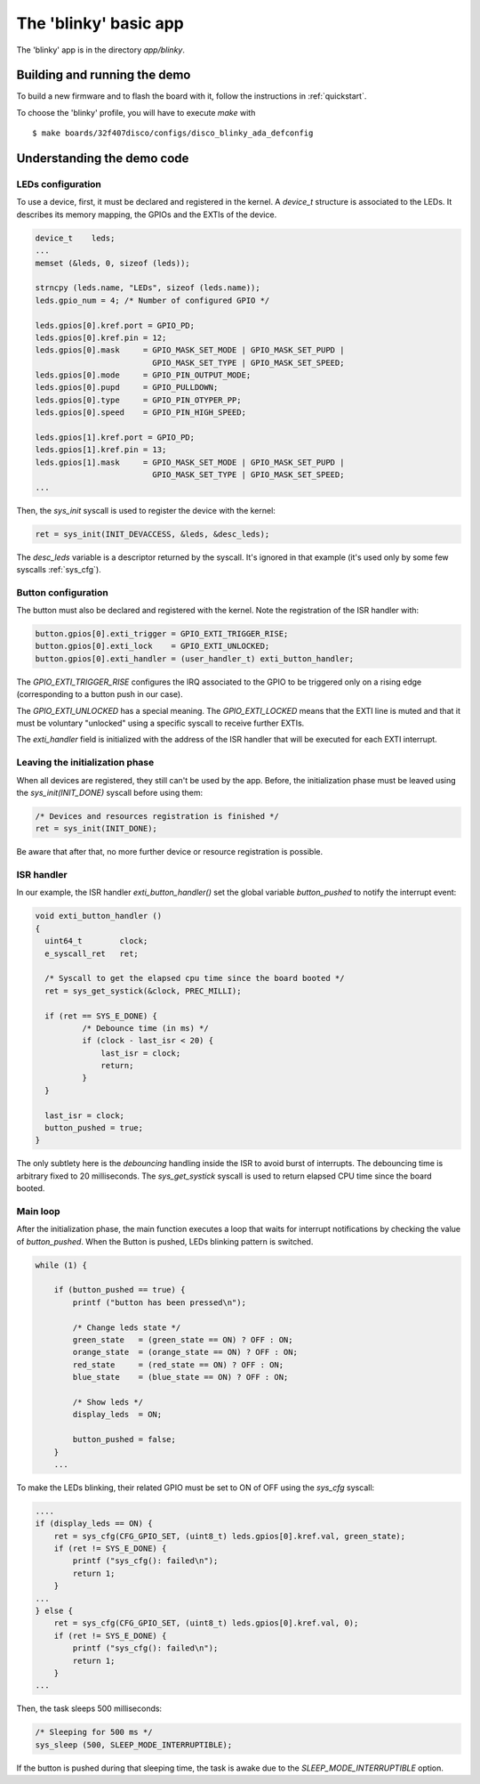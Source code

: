 .. _blinkyapp:

The 'blinky' basic app
===========================

The 'blinky' app is in the directory `app/blinky`.

Building and running the demo
-----------------------------

To build a new firmware and to flash the board with it, follow the
instructions in :ref:`quickstart`.

To choose the 'blinky' profile, you will have to execute `make` with ::

   $ make boards/32f407disco/configs/disco_blinky_ada_defconfig

Understanding the demo code
---------------------------

LEDs configuration
^^^^^^^^^^^^^^^^^^

To use a device, first, it must be declared and registered in the kernel.
A `device_t` structure is associated to the LEDs. It describes its memory
mapping, the GPIOs and the EXTIs of the device.

.. code-block:: C

    device_t    leds;
    ...
    memset (&leds, 0, sizeof (leds));

    strncpy (leds.name, "LEDs", sizeof (leds.name));
    leds.gpio_num = 4; /* Number of configured GPIO */

    leds.gpios[0].kref.port = GPIO_PD;
    leds.gpios[0].kref.pin = 12;
    leds.gpios[0].mask     = GPIO_MASK_SET_MODE | GPIO_MASK_SET_PUPD |
                             GPIO_MASK_SET_TYPE | GPIO_MASK_SET_SPEED;
    leds.gpios[0].mode     = GPIO_PIN_OUTPUT_MODE;
    leds.gpios[0].pupd     = GPIO_PULLDOWN;
    leds.gpios[0].type     = GPIO_PIN_OTYPER_PP;
    leds.gpios[0].speed    = GPIO_PIN_HIGH_SPEED;

    leds.gpios[1].kref.port = GPIO_PD;
    leds.gpios[1].kref.pin = 13;
    leds.gpios[1].mask     = GPIO_MASK_SET_MODE | GPIO_MASK_SET_PUPD |
                             GPIO_MASK_SET_TYPE | GPIO_MASK_SET_SPEED;
    ...

Then, the `sys_init` syscall is used to register the device with the kernel:

.. code-block:: c

    ret = sys_init(INIT_DEVACCESS, &leds, &desc_leds);

The `desc_leds` variable is a descriptor returned by the syscall. It's
ignored in that example (it's used only by some few syscalls :ref:`sys_cfg`).

Button configuration
^^^^^^^^^^^^^^^^^^^^

The button must also be declared and registered with the kernel.
Note the registration of the ISR handler with:


.. code-block:: c

    button.gpios[0].exti_trigger = GPIO_EXTI_TRIGGER_RISE;
    button.gpios[0].exti_lock    = GPIO_EXTI_UNLOCKED;
    button.gpios[0].exti_handler = (user_handler_t) exti_button_handler;

The `GPIO_EXTI_TRIGGER_RISE` configures the IRQ associated to the GPIO to be
triggered only on a rising edge (corresponding to a button push in our case).

The `GPIO_EXTI_UNLOCKED` has a special meaning. The `GPIO_EXTI_LOCKED` means
that the EXTI line is muted and that it must be voluntary "unlocked"
using a specific syscall to receive further EXTIs.

The `exti_handler` field is initialized with the address of the ISR handler
that will be executed for each EXTI interrupt.

Leaving the initialization phase
^^^^^^^^^^^^^^^^^^^^^^^^^^^^^^^^

When all devices are registered, they still can't be used by the app.
Before, the initialization phase must be leaved using the `sys_init(INIT_DONE)` syscall before using them:

.. code-block:: c

    /* Devices and resources registration is finished */
    ret = sys_init(INIT_DONE);

Be aware that after that, no more further device or resource registration is possible.

ISR handler
^^^^^^^^^^^

In our example, the ISR handler `exti_button_handler()`
set the global variable `button_pushed` to notify the interrupt event:

.. code-block:: c

  void exti_button_handler ()
  {
    uint64_t        clock;
    e_syscall_ret   ret;

    /* Syscall to get the elapsed cpu time since the board booted */
    ret = sys_get_systick(&clock, PREC_MILLI);

    if (ret == SYS_E_DONE) {
            /* Debounce time (in ms) */
            if (clock - last_isr < 20) {
                last_isr = clock;
                return;
            }
    }

    last_isr = clock;
    button_pushed = true;
  }

The only subtlety here is the *debouncing* handling inside the ISR to avoid
burst of interrupts.
The debouncing time is arbitrary fixed to 20 milliseconds.
The `sys_get_systick` syscall is used to return elapsed CPU time since the
board booted.

Main loop
^^^^^^^^^

After the initialization phase, the main function executes a loop that waits
for interrupt notifications by checking the value of `button_pushed`.
When the Button is pushed, LEDs blinking pattern is switched.

.. code-block:: c

    while (1) {

        if (button_pushed == true) {
            printf ("button has been pressed\n");

            /* Change leds state */
            green_state   = (green_state == ON) ? OFF : ON;
            orange_state  = (orange_state == ON) ? OFF : ON;
            red_state     = (red_state == ON) ? OFF : ON;
            blue_state    = (blue_state == ON) ? OFF : ON;

            /* Show leds */
            display_leds  = ON;

            button_pushed = false;
        }
        ...

To make the LEDs blinking, their related GPIO must be set to ON of OFF
using the `sys_cfg` syscall:

.. code-block:: c

        ....
        if (display_leds == ON) {
            ret = sys_cfg(CFG_GPIO_SET, (uint8_t) leds.gpios[0].kref.val, green_state);
            if (ret != SYS_E_DONE) {
                printf ("sys_cfg(): failed\n");
                return 1;
            }
        ...
        } else {
            ret = sys_cfg(CFG_GPIO_SET, (uint8_t) leds.gpios[0].kref.val, 0);
            if (ret != SYS_E_DONE) {
                printf ("sys_cfg(): failed\n");
                return 1;
            }
        ...

Then, the task sleeps 500 milliseconds:

.. code-block:: c

        /* Sleeping for 500 ms */
        sys_sleep (500, SLEEP_MODE_INTERRUPTIBLE);

If the button is pushed during that sleeping time, the task is awake
due to the `SLEEP_MODE_INTERRUPTIBLE` option.

